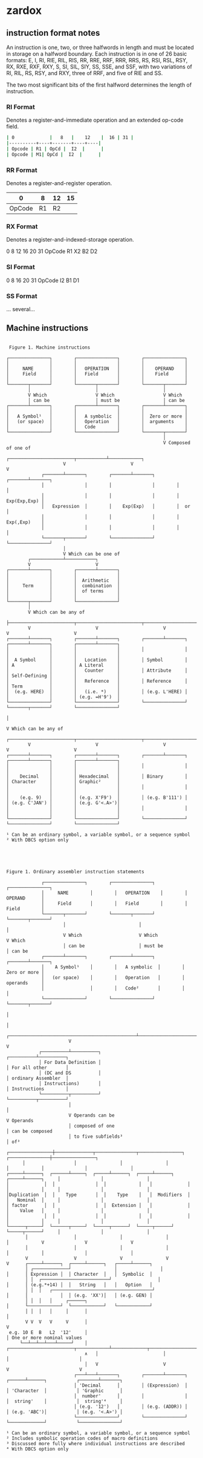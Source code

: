 * zardox

**  instruction format notes

An instruction is one, two, or three halfwords in length and must be located in storage on a halfword boundary. Each instruction is in one of 26 basic formats: E, I, RI, RIE, RIL, RIS, RR, RRE, RRF, RRR, RRS, RS, RSI, RSL, RSY, RX, RXE, RXF, RXY, S, SI, SIL, SIY, SS, SSE, and SSF, with two variations of RI, RIL, RS, RSY, and RXY, three of RRF, and five of RIE and SS.

The two most significant bits of the first halfword determines the length of instruction.

*** RI Format
Denotes a register-and-immediate operation and an extended op-code field.

#+begin_src sh
| 0             |   8   |    12    |  16 | 31 |
|----------+----+-------+----+----|
| Opcode | R1 | OpCd |  I2  |      |
| Opcode | M1| OpCd |  I2  |      |
#+end_src

*** RR Format
Denotes a register-and-register operation.

  |      0 |  8 | 12 | 15 |
  |--------+----+----+----|
  | OpCode | R1 | R2 |    |
  
*** RX Format
Denotes a register-and-indexed-storage operation.

  0      8  12 16 20      31
  OpCode R1 X2 B2 D2
  
*** SI Format
  0      8     16 20     31
  OpCode I2    B1 D1      
  
*** SS Format
  ... several...  



** Machine instructions

#+BEGIN_SRC

 Figure 1. Machine instructions

┌───────────────┐        ┌───────────────┐        ┌───────────────┐
│               │        │               │        │               │
│     NAME      │        │   OPERATION   │        │    OPERAND    │
│     Field     │        │   Field       │        │    Field      │
│               │        │               │        │               │
└───────┬───────┘        └───────┬───────┘        └───────┬───────┘
        │                        │                        │
        V Which                  V Which                  V Which
        │ can be                 │ must be                │ can be
┌───────┴───────┐        ┌───────┴───────┐        ┌───────┴───────┐
│               │        │               │        │               │
│   A Symbol¹   │        │   A symbolic  │        │  Zero or more │
│   (or space)  │        │   Operation   │        │  arguments    │
│               │        │   Code        │        │               │
└───────────────┘        └───────────────┘        └───────┬───────┘
                                                          │
                                                          V Composed of one of
                     ┌────────────────────────┬───────────┴────────────┐
                     V                        V                        V
             ┌───────┴───────┐        ┌───────┴───────┐        ┌───────┴───────┐
             │               │        │               │        │               │
             │               │        │               │        │  Exp(Exp,Exp) │
             │   Expression  │        │    Exp(Exp)   │        │  or           │
             │               │        │               │        │  Exp(,Exp)    │
             │               │        │               │        │               │
             └───────┬───────┘        └───────────────┘        └───────────────┘
                     │
                     V Which can be one of
        ┌────────────┴───────────┐
        V                        V
┌───────┴───────┐        ┌───────┴───────┐
│               │        │               │
│               │        │  Arithmetic   │
│     Term      │        │  combination  │
│               │        │  of terms     │
│               │        │               │
└───────┬───────┘        └───────────────┘
        │
        V Which can be any of
        ├────────────────────────┬────────────────────────┬────────────────────────┬────────────────────────┐
        V                        V                        V                        V                        V
┌───────┴───────┐        ┌───────┴───────┐        ┌───────┴───────┐        ┌───────┴───────┐        ┌───────┴───────┐
│               │        │               │        │               │        │               │        │               │
│  A Symbol     │        │   Location    │        │ Symbol        │        │ A             │        │ A Literal     │
│               │        │   Counter     │        │ Attribute     │        │ Self-Defining │        │               │
│               │        │   Reference   │        │ Reference     │        │ Term          │        │               │
│  (e.g. HERE)  │        │   (i.e. *)    │        │ (e.g. L'HERE) │        │               │        │ (e.g. =H'9')  │
└───────────────┘        └───────────────┘        └───────────────┘        └───────┬───────┘        └───────────────┘
                                                                                   │
                                                                                   V Which can be any of
        ┌────────────────────────┬────────────────────────┬────────────────────────┼────────────────────────┐
        V                        V                        V                        V                        V
┌───────┴───────┐        ┌───────┴───────┐        ┌───────┴───────┐        ┌───────┴───────┐        ┌───────┴───────┐
│               │        │               │        │               │        │               │        │               │
│    Decimal    │        │ Hexadecimal   │        │ Binary        │        │ Character     │        │ Graphic²      │
│               │        │               │        │               │        │               │        │               │
│    (e.g. 9)   │        │ (e.g. X'F9')  │        │ (e.g. B'111') │        │ (e.g. C'JAN') │        │ (e.g. G'<.A>')│
│               │        │               │        │               │        │               │        │               │
└───────────────┘        └───────────────┘        └───────────────┘        └───────────────┘        └───────────────┘

¹ Can be an ordinary symbol, a variable symbol, or a sequence symbol
² With DBCS option only

#+END_SRC

#+BEGIN_SRC



Figure 1. Ordinary assembler instruction statements

             ┌───────────────┐        ┌───────────────┐        ┌───────────────┐
             │     NAME        │        │   OPERATION    │        │    OPERAND      │
             │     Field       │        │   Field        │        │    Field        │
             └───────┬───────┘        └───────┬───────┘        └───────┬───────┘
                     │                           │                        │
                     V Which                     V Which                  V Which
                     │ can be                    │ must be                │ can be
             ┌───────┴───────┐        ┌───────┴───────┐        ┌───────┴───────┐
             │    A Symbol¹    │        │   A symbolic  │        │  Zero or more │
             │   (or space)    │        │   Operation   │        │  operands     │
             │                 │        │   Code²       │        │               │
             └───────────────┘        └───────────────┘        └───────┬───────┘
                                                                            │
                                                                            │
                       ┌───────────────────────────────────────────────┴────────────────────────────┐
                       V                                                                            V
            ┌──────────┴──────────┐                                                      ┌──────────┴──────────┐
            │ For Data Definition │                                                      │ For all other       │
            │ (DC and DS          │                                                      │ ordinary Assembler  │
            │ Instructions)       │                                                      │ Instructions        │
            └──────────┬──────────┘                                                      └──────────┬──────────┘
                       │                                                                            │
                       V Operands can be                                                            V Operands
                       │ composed of one                                                            │ can be composed
                       │ to five subfields³                                                         │ of³
      ┌────────────────┼──────────────┬───────────────┬────────────────┐             ┌───────────────┼────────────────┐
      │                  │                │                │                  │            │               │                │
┌─────┴──────┐  ┌──────┴─────┐  ┌─────┴──────┐  ┌─────┴──────┐   ┌─────┴──────┐     │               │                │
│             │  │               │  │            │   │             │   │            │     │               │                │
│Duplication  │  │    Type       │  │    Type    │   │  Modifiers  │   │   Nominal  │     │               │                │
│ factor      │  │               │  │  Extension │   │             │   │    Value   │     │               │                │
│             │  │               │  │            │   │             │   │            │     │               │                │
└──────┬─────┘  └──────┬─────┘  └─────┬──────┘  └─────┬──────┘   └─────┬──────┘     │               │                │
       │                 │                │                │                 │            V               V                V
       │                 │                │                │                 │            │               │                │
       V                 V                V                V                 V      ┌─────┴──────┐  ┌─────┴──────┐   ┌─────┴──────┐
       │ ┌─────────────┘                │                │                 │      │ Expression │  │ Character  │   │  Symbolic  │
       │ │  ┌─────────────────────────┘                 │                 │      │ (e.g.*+14) │  │   String   │   │   Option   │
       │ │  │   ┌─────────────────────────────────────┘                 │      │            │  │ (e.g. 'XX')│   │ (e.g. GEN) │
       │ │  │   │     ┌──────┐                                             │      └────────────┘  └────────────┘   └────────────┘
       │ │  │   │     │      │                                         │
       V V  V   V     V      │                                         V
 e.g. 10 E  B   L2  '12'     │                                         │ One or more nominal values
     └──┴──┴──┴───┴─────┘    │   ┌────────────────────────┬────────────┴─────────────┬──────────────────────────┐
                             ∧   │                        │                          │                          │
                             │   V                        V                          V                          V
                         ┌───┴───┴───────┐        ┌───────┴───────┐           ┌──────┴──────┐           ┌───────┴───────┐
                         │ 'Decimal      │        │ (Expression)  │           │ 'Character  │           │ 'Graphic      │
                         │  number'      │        │               │           │  string'    │           │  string'⁴     │
                         │ (e.g. '12')   │        │ (e.g. (ADDR)) │           │ (e.g. 'ABC')│           │ (e.g. '<.A>') │
                         └───────────────┘        └───────────────┘           └─────────────┘           └───────────────┘

¹ Can be an ordinary symbol, a variable symbol, or a sequence symbol
² Includes symbolic operation codes of macro definitions
³ Discussed more fully where individual instructions are described
⁴ With DBCS option only

#+END_SRC
